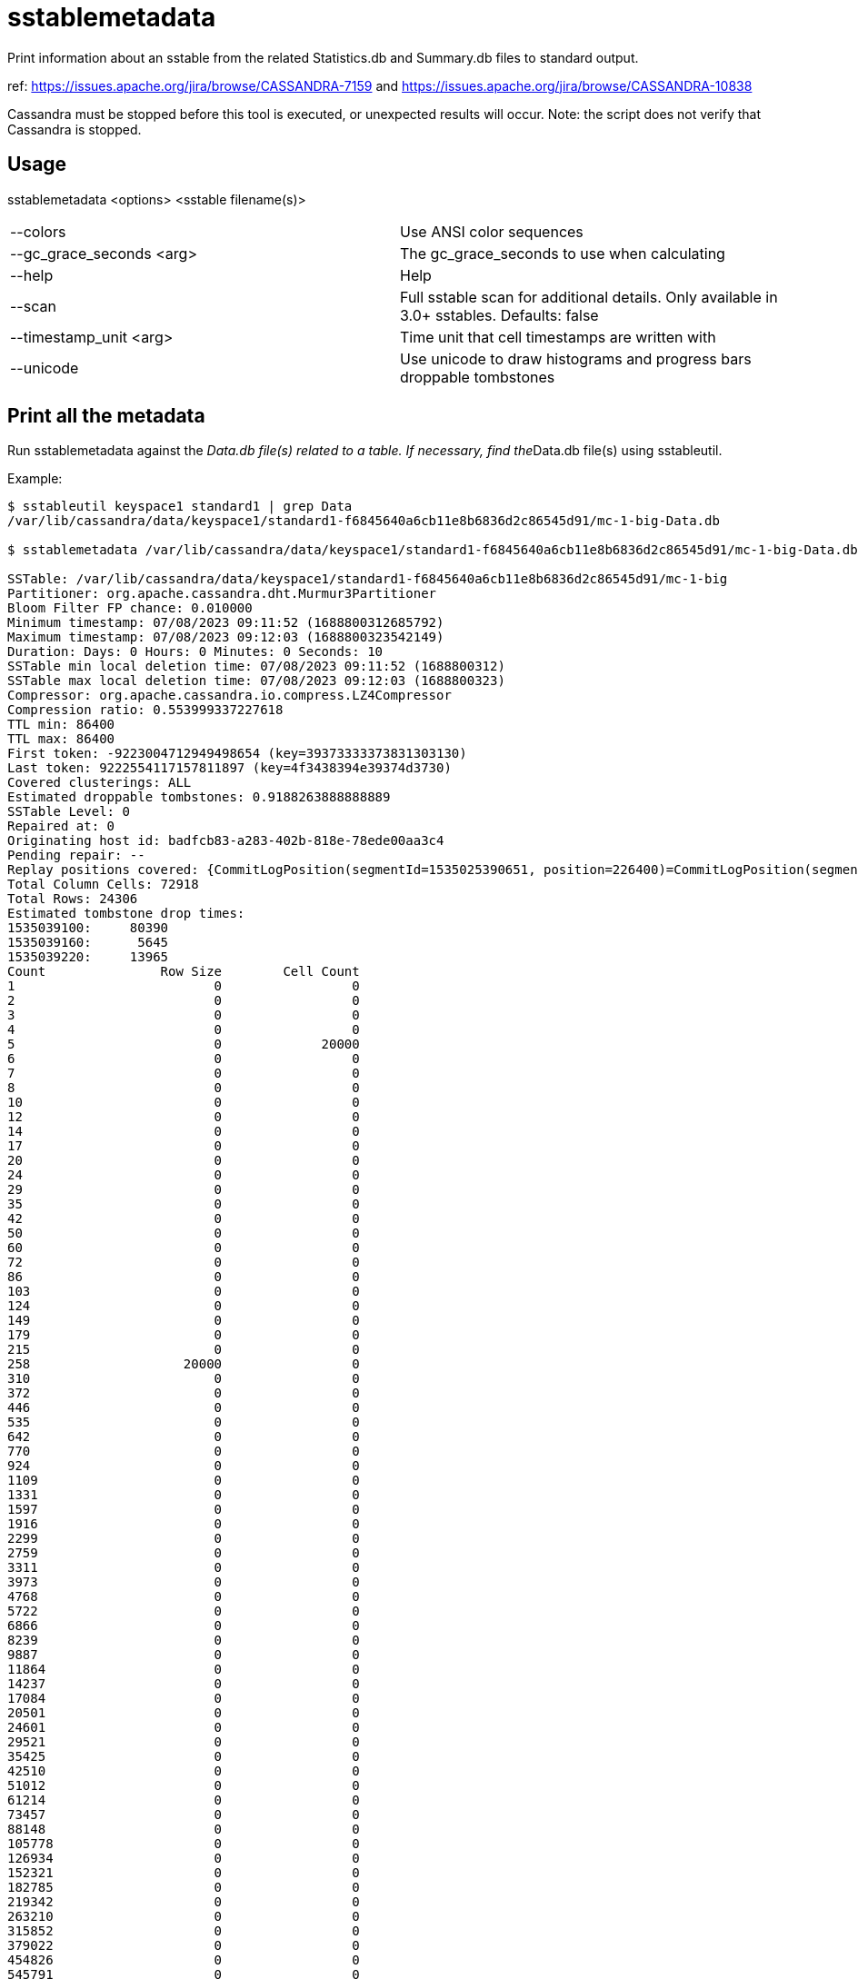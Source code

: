 = sstablemetadata

Print information about an sstable from the related Statistics.db and
Summary.db files to standard output.

ref: https://issues.apache.org/jira/browse/CASSANDRA-7159 and
https://issues.apache.org/jira/browse/CASSANDRA-10838

Cassandra must be stopped before this tool is executed, or unexpected
results will occur. Note: the script does not verify that Cassandra is
stopped.

== Usage

sstablemetadata <options> <sstable filename(s)>

[cols=",",]
|===
|--colors                 |Use ANSI color sequences
|--gc_grace_seconds <arg> |The gc_grace_seconds to use when calculating
|--help                   |Help
|--scan                   |Full sstable scan for additional details. Only available in 3.0+ sstables. Defaults: false
|--timestamp_unit <arg>   |Time unit that cell timestamps are written with
|--unicode                |Use unicode to draw histograms and progress bars
droppable tombstones
|===

== Print all the metadata

Run sstablemetadata against the __Data.db file(s) related to a table. If
necessary, find the__Data.db file(s) using sstableutil.

Example:

....
$ sstableutil keyspace1 standard1 | grep Data
/var/lib/cassandra/data/keyspace1/standard1-f6845640a6cb11e8b6836d2c86545d91/mc-1-big-Data.db

$ sstablemetadata /var/lib/cassandra/data/keyspace1/standard1-f6845640a6cb11e8b6836d2c86545d91/mc-1-big-Data.db

SSTable: /var/lib/cassandra/data/keyspace1/standard1-f6845640a6cb11e8b6836d2c86545d91/mc-1-big
Partitioner: org.apache.cassandra.dht.Murmur3Partitioner
Bloom Filter FP chance: 0.010000
Minimum timestamp: 07/08/2023 09:11:52 (1688800312685792)
Maximum timestamp: 07/08/2023 09:12:03 (1688800323542149)
Duration: Days: 0 Hours: 0 Minutes: 0 Seconds: 10
SSTable min local deletion time: 07/08/2023 09:11:52 (1688800312)
SSTable max local deletion time: 07/08/2023 09:12:03 (1688800323)
Compressor: org.apache.cassandra.io.compress.LZ4Compressor
Compression ratio: 0.553999337227618
TTL min: 86400
TTL max: 86400
First token: -9223004712949498654 (key=39373333373831303130)
Last token: 9222554117157811897 (key=4f3438394e39374d3730)
Covered clusterings: ALL
Estimated droppable tombstones: 0.9188263888888889
SSTable Level: 0
Repaired at: 0
Originating host id: badfcb83-a283-402b-818e-78ede00aa3c4
Pending repair: --
Replay positions covered: {CommitLogPosition(segmentId=1535025390651, position=226400)=CommitLogPosition(segmentId=1535025390651, position=6849139)}
Total Column Cells: 72918
Total Rows: 24306
Estimated tombstone drop times:
1535039100:     80390
1535039160:      5645
1535039220:     13965
Count               Row Size        Cell Count
1                          0                 0
2                          0                 0
3                          0                 0
4                          0                 0
5                          0             20000
6                          0                 0
7                          0                 0
8                          0                 0
10                         0                 0
12                         0                 0
14                         0                 0
17                         0                 0
20                         0                 0
24                         0                 0
29                         0                 0
35                         0                 0
42                         0                 0
50                         0                 0
60                         0                 0
72                         0                 0
86                         0                 0
103                        0                 0
124                        0                 0
149                        0                 0
179                        0                 0
215                        0                 0
258                    20000                 0
310                        0                 0
372                        0                 0
446                        0                 0
535                        0                 0
642                        0                 0
770                        0                 0
924                        0                 0
1109                       0                 0
1331                       0                 0
1597                       0                 0
1916                       0                 0
2299                       0                 0
2759                       0                 0
3311                       0                 0
3973                       0                 0
4768                       0                 0
5722                       0                 0
6866                       0                 0
8239                       0                 0
9887                       0                 0
11864                      0                 0
14237                      0                 0
17084                      0                 0
20501                      0                 0
24601                      0                 0
29521                      0                 0
35425                      0                 0
42510                      0                 0
51012                      0                 0
61214                      0                 0
73457                      0                 0
88148                      0                 0
105778                     0                 0
126934                     0                 0
152321                     0                 0
182785                     0                 0
219342                     0                 0
263210                     0                 0
315852                     0                 0
379022                     0                 0
454826                     0                 0
545791                     0                 0
654949                     0                 0
785939                     0                 0
943127                     0                 0
1131752                    0                 0
1358102                    0                 0
1629722                    0                 0
1955666                    0                 0
2346799                    0                 0
2816159                    0                 0
3379391                    0                 0
4055269                    0                 0
4866323                    0                 0
5839588                    0                 0
7007506                    0                 0
8409007                    0                 0
10090808                   0                 0
12108970                   0                 0
14530764                   0                 0
17436917                   0                 0
20924300                   0                 0
25109160                   0                 0
30130992                   0                 0
36157190                   0                 0
43388628                   0                 0
52066354                   0                 0
62479625                   0                 0
74975550                   0                 0
89970660                   0                 0
107964792                  0                 0
129557750                  0                 0
155469300                  0                 0
186563160                  0                 0
223875792                  0                 0
268650950                  0                 0
322381140                  0                 0
386857368                  0                 0
464228842                  0                 0
557074610                  0                 0
668489532                  0                 0
802187438                  0                 0
962624926                  0                 0
1155149911                 0                 0
1386179893                 0                 0
1663415872                 0                 0
1996099046                 0                 0
2395318855                 0                 0
2874382626                 0
3449259151                 0
4139110981                 0
4966933177                 0
5960319812                 0
7152383774                 0
8582860529                 0
10299432635                 0
12359319162                 0
14831182994                 0
17797419593                 0
21356903512                 0
25628284214                 0
30753941057                 0
36904729268                 0
44285675122                 0
53142810146                 0
63771372175                 0
76525646610                 0
91830775932                 0
110196931118                 0
132236317342                 0
158683580810                 0
190420296972                 0
228504356366                 0
274205227639                 0
329046273167                 0
394855527800                 0
473826633360                 0
568591960032                 0
682310352038                 0
818772422446                 0
982526906935                 0
1179032288322                 0
1414838745986                 0
Estimated cardinality: 20196
EncodingStats minTTL: 0
EncodingStats minLocalDeletionTime: 1442880000
EncodingStats minTimestamp: 1535025565275000
KeyType: org.apache.cassandra.db.marshal.BytesType
ClusteringTypes: [org.apache.cassandra.db.marshal.UTF8Type]
StaticColumns: {C3:org.apache.cassandra.db.marshal.BytesType, C4:org.apache.cassandra.db.marshal.BytesType, C0:org.apache.cassandra.db.marshal.BytesType, C1:org.apache.cassandra.db.marshal.BytesType, C2:org.apache.cassandra.db.marshal.BytesType}
RegularColumns: {}
IsTransient: false
....

== Specify gc grace seconds

To see the ratio of droppable tombstones given a configured gc grace
seconds, use the gc_grace_seconds option. Because the sstablemetadata
tool doesn't access the schema directly, this is a way to more
accurately estimate droppable tombstones -- for example, if you pass in
gc_grace_seconds matching what is configured in the schema. The
gc_grace_seconds value provided is subtracted from the curent machine
time (in seconds).

ref: https://issues.apache.org/jira/browse/CASSANDRA-12208

Example:

....
$ sstablemetadata /var/lib/cassandra/data/keyspace1/standard1-41b52700b4ed11e896476d2c86545d91/mc-12-big-Data.db | grep "Estimated tombstone drop times" -A4
Estimated tombstone drop times:
1536599100:         1
1536599640:         1
1536599700:         2

$ echo $(date +%s)
1536602005

# if gc_grace_seconds was configured at 100, all of the tombstones would be currently droppable 
$ sstablemetadata --gc_grace_seconds 100 /var/lib/cassandra/data/keyspace1/standard1-41b52700b4ed11e896476d2c86545d91/mc-12-big-Data.db | grep "Estimated droppable tombstones"
Estimated droppable tombstones: 4.0E-5

# if gc_grace_seconds was configured at 4700, some of the tombstones would be currently droppable 
$ sstablemetadata --gc_grace_seconds 4700 /var/lib/cassandra/data/keyspace1/standard1-41b52700b4ed11e896476d2c86545d91/mc-12-big-Data.db | grep "Estimated droppable tombstones"
Estimated droppable tombstones: 9.61111111111111E-6

# if gc_grace_seconds was configured at 100, none of the tombstones would be currently droppable 
$ sstablemetadata --gc_grace_seconds 5000 /var/lib/cassandra/data/keyspace1/standard1-41b52700b4ed11e896476d2c86545d91/mc-12-big-Data.db | grep "Estimated droppable tombstones"
Estimated droppable tombstones: 0.0
....

== Scanning of a table

It is possible to specify `--scan` option to get additional statistics about a table which might be time-consuming.

Example

....
sstablemetadata -s /var/lib/cassandra/data/data/ks/tb-dbead8501c9511ee805bb3deafc4499b/nc-1-big-Data.db
....

This gives you statistics such as:

....
Size: 120
Partitions: 2
Rows: 5
Tombstones: 0
Cells: 5
Widest Partitions:
  [2] 3
  [1] 2
Largest Partitions:
  [2] 147 (147 B)
  [1] 98 (98 B)
....

== Explanation of each value printed above

|===
|Value |Explanation


|SSTable |prefix of the sstable filenames related to this sstable
|Partitioner |partitioner type used to distribute data across nodes;
defined in cassandra.yaml 
|Bloom Filter FP |precision of Bloom filter used
in reads; defined in the table definition 
|Minimum timestamp |minimum
timestamp of any entry in this sstable, in epoch microseconds 
|Maximum
timestamp |maximum timestamp of any entry in this sstable, in epoch
microseconds
|Duration |Difference between Maximum timestamp and Minimum timestamp
|SSTable min local deletion time |minimum timestamp of
deletion date, based on TTL, in epoch seconds 
|SSTable max local deletion
time |maximum timestamp of deletion date, based on TTL, in epoch seconds
|Compressor |blank (-) by default; if not blank, indicates type of
compression enabled on the table 
|TTL min |time-to-live in seconds;
default 0 unless defined in the table definition 
|TTL max |time-to-live in
seconds; default 0 unless defined in the table definition 
|First token |lowest token and related key found in the sstable summary 
|Last token |highest token and related key found in the sstable summary 
|Estimated
droppable tombstones |ratio of tombstones to columns, using configured gc
grace seconds if relevant 
|SSTable level |compaction level of this
sstable, if leveled compaction (LCS) is used 
|Repaired at |the timestamp
this sstable was marked as repaired via sstablerepairedset, in epoch
milliseconds 
|Replay positions covered |the interval of time and commitlog
positions related to this sstable
|totalColumnsSet |number of cells in the table
|totalRows |number of rows in the table
|Estimated tombstone drop
times |approximate number of rows that will expire, ordered by epoch
seconds 
|Count Row Size Cell Count |two histograms in two columns; one
represents distribution of Row Size and the other represents
distribution of Cell Count 
|Estimated cardinality an estimate of unique
values, used for compaction 
|EncodingStats* minTTL |in epoch milliseconds
|EncodingStats* minLocalDeletionTime |in epoch seconds 
|EncodingStats*
minTimestamp |in epoch microseconds 
|KeyType |the type of partition key,
useful in reading and writing data from/to storage; defined in the table
definition 
|ClusteringTypes |the type of clustering key, useful in reading
and writing data from/to storage; defined in the table definition
|StaticColumns |a list of the shared columns in the table 
|RegularColumns |a
list of non-static, non-key columns in the table
|===

`*` For the encoding stats values, the delta of this and the current epoch
time is used when encoding and storing data in the most optimal way.
